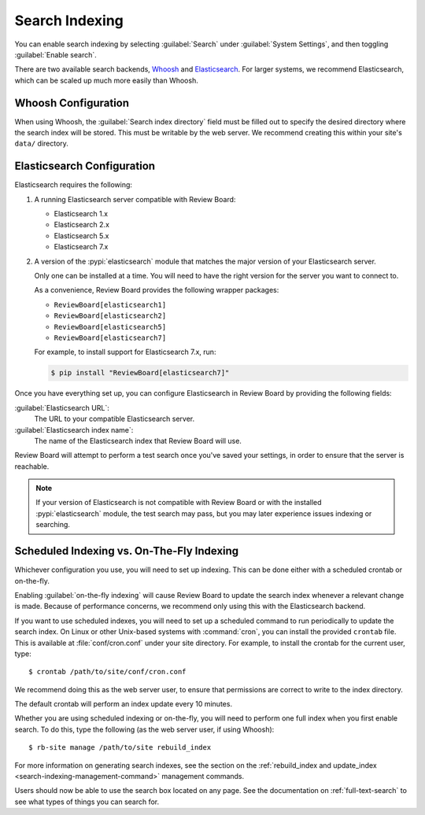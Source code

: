 .. _search-indexing:

===============
Search Indexing
===============

You can enable search indexing by selecting :guilabel:`Search` under
:guilabel:`System Settings`, and then toggling :guilabel:`Enable search`.

There are two available search backends, Whoosh_ and Elasticsearch_. For larger
systems, we recommend Elasticsearch, which can be scaled up much more easily
than Whoosh.

.. _Elasticsearch: https://www.elastic.co/products/elasticsearch
.. _Whoosh: https://pypi.python.org/pypi/Whoosh/


.. _search-indexing-whoosh:

Whoosh Configuration
====================

When using Whoosh, the :guilabel:`Search index directory` field must be filled
out to specify the desired directory where the search index will be stored.
This must be writable by the web server. We recommend creating this within your
site's ``data/`` directory.


.. _search-indexing-elasticsearch:

Elasticsearch Configuration
===========================

Elasticsearch requires the following:

1. A running Elasticsearch server compatible with Review Board:

   * Elasticsearch 1.x
   * Elasticsearch 2.x
   * Elasticsearch 5.x
   * Elasticsearch 7.x

2. A version of the :pypi:`elasticsearch` module that matches the major
   version of your Elasticsearch server.

   Only one can be installed at a time. You will need to have the right
   version for the server you want to connect to.

   As a convenience, Review Board provides the following wrapper packages:

   * ``ReviewBoard[elasticsearch1]``
   * ``ReviewBoard[elasticsearch2]``
   * ``ReviewBoard[elasticsearch5]``
   * ``ReviewBoard[elasticsearch7]``

   For example, to install support for Elasticsearch 7.x, run:

   .. code-block:: shell

      $ pip install "ReviewBoard[elasticsearch7]"

Once you have everything set up, you can configure Elasticsearch in
Review Board by providing the following fields:

:guilabel:`Elasticsearch URL`:
    The URL to your compatible Elasticsearch server.

:guilabel:`Elasticsearch index name`:
    The name of the Elasticsearch index that Review Board will use.

Review Board will attempt to perform a test search once you've saved your
settings, in order to ensure that the server is reachable.

.. note::

   If your version of Elasticsearch is not compatible with Review Board or
   with the installed :pypi:`elasticsearch` module, the test search may pass,
   but you may later experience issues indexing or searching.


.. _search-indexing-methods:

Scheduled Indexing vs. On-The-Fly Indexing
==========================================

Whichever configuration you use, you will need to set up indexing. This can be
done either with a scheduled crontab or on-the-fly.

Enabling :guilabel:`on-the-fly indexing` will cause Review Board to update the
search index whenever a relevant change is made. Because of performance
concerns, we recommend only using this with the Elasticsearch backend.

If you want to use scheduled indexes, you will need to set up a scheduled
command to run periodically to update the search index. On Linux or other
Unix-based systems with :command:`cron`, you can install the provided
``crontab`` file. This is available at :file:`conf/cron.conf` under your site
directory. For example, to install the crontab for the current user, type::

    $ crontab /path/to/site/conf/cron.conf

We recommend doing this as the web server user, to ensure that permissions are
correct to write to the index directory.

The default crontab will perform an index update every 10 minutes.

Whether you are using scheduled indexing or on-the-fly, you will need to
perform one full index when you first enable search. To do this, type the
following (as the web server user, if using Whoosh)::

    $ rb-site manage /path/to/site rebuild_index


For more information on generating search indexes, see the section on the
:ref:`rebuild_index and update_index <search-indexing-management-command>`
management commands.

Users should now be able to use the search box located on any page. See the
documentation on :ref:`full-text-search` to see what types of things you can
search for.
